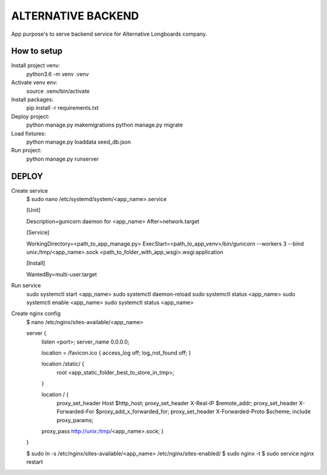 ALTERNATIVE BACKEND
===================

App purpose's to serve backend service for Alternative Longboards company.

How to setup
------------

Install project venv:
	python3.6 -m venv .venv

Activate venv env:	
	source .venv/bin/activate

Install packages:
    pip install -r requirements.txt

Deploy project:
    python manage.py makemigrations
    python manage.py migrate

Load fixtures:
	python manage.py loaddata seed_db.json

Run project:
	python manage.py runserver


DEPLOY
------

Create service
	$ sudo nano /etc/systemd/system/<app_name>.service

	[Unit]

	Description=gunicorn daemon for <app_name>
	After=network.target
	
	[Service]

	WorkingDirectory=<path_to_app_manage.py>
	ExecStart=<path_to_app_venv>/bin/gunicorn --workers 3 --bind unix:/tmp/<app_name>.sock <path_to_folder_with_app_wsgi>.wsgi:application

	[Install]

	WantedBy=multi-user.target

Run service
	sudo systemctl start <app_name>
	sudo systemctl daemon-reload
	sudo systemctl status <app_name>
	sudo systemctl enable <app_name>
	sudo systemctl status <app_name>

Create nginx config
	$ nano /etc/nginx/sites-available/<app_name>

	server {
	    listen <port>;
	    server_name 0.0.0.0;
	
	    location = /favicon.ico { access_log off; log_not_found off; }

	    location /static/ {
	            root <app_static_folder_best_to_store_in_tmp>;
	    }

	    location / {
	            proxy_set_header Host $http_host;
	            proxy_set_header X-Real-IP $remote_addr;
	            proxy_set_header X-Forwarded-For $proxy_add_x_forwarded_for;
	            proxy_set_header X-Forwarded-Proto $scheme;
	            include proxy_params;
            proxy_pass http://unix:/tmp/<app_name>.sock;
	    }
	}

	$ sudo ln -s /etc/nginx/sites-available/<app_name>  /etc/nginx/sites-enabled/
	$ sudo nginx -t
	$ sudo service nginx restart

